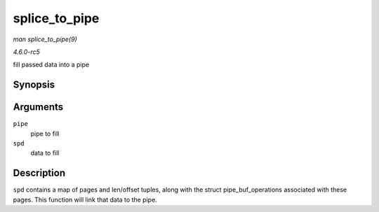 .. -*- coding: utf-8; mode: rst -*-

.. _API-splice-to-pipe:

==============
splice_to_pipe
==============

*man splice_to_pipe(9)*

*4.6.0-rc5*

fill passed data into a pipe


Synopsis
========

.. c:function:: ssize_t splice_to_pipe( struct pipe_inode_info * pipe, struct splice_pipe_desc * spd )

Arguments
=========

``pipe``
    pipe to fill

``spd``
    data to fill


Description
===========

``spd`` contains a map of pages and len/offset tuples, along with the
struct pipe_buf_operations associated with these pages. This function
will link that data to the pipe.


.. ------------------------------------------------------------------------------
.. This file was automatically converted from DocBook-XML with the dbxml
.. library (https://github.com/return42/sphkerneldoc). The origin XML comes
.. from the linux kernel, refer to:
..
.. * https://github.com/torvalds/linux/tree/master/Documentation/DocBook
.. ------------------------------------------------------------------------------
